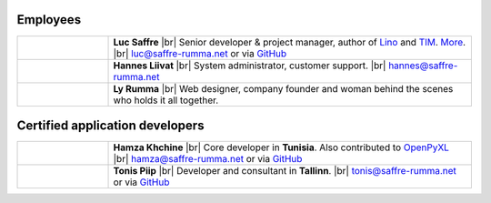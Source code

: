 .. title: Our team


.. |br| raw:: html

   <br />

Employees
=========

.. list-table::
  :widths: 20 80

  * - .. image:: /images/luc.jpg
         :alt: Luc
         :width: 80pt

    - **Luc Saffre**
      |br| Senior developer & project manager, author of Lino_ and TIM_.
      `More <http://luc.lino-framework.org/about>`__.
      |br| luc@saffre-rumma.net or via `GitHub <https://github.com/orgs/lino-framework/people/lsaffre>`__


  * - .. image:: /images/hannes.png
         :alt: Hannes
         :width: 80pt

    - **Hannes Liivat**
      |br| System administrator, customer support.
      |br| hannes@saffre-rumma.net


  * - .. image:: /images/ly.jpg
         :alt: Ly
         :width: 80pt

    - **Ly Rumma**
      |br| Web designer, company founder and woman behind the
      scenes who holds it all together.

Certified application developers
================================

.. list-table::
  :widths: 20 80

  * - .. image:: /images/hamza.png
         :alt: Hamza
         :width: 80pt

    - **Hamza Khchine**
      |br| Core developer in **Tunisia**.
      Also contributed to `OpenPyXL <https://bitbucket.org/openpyxl/openpyxl>`__
      |br| hamza@saffre-rumma.net
      or via `GitHub <https://github.com/orgs/lino-framework/people/khchine5>`__

  * - .. image:: /images/tonis.jpg
         :alt: Tonis
         :width: 80pt

    - **Tonis Piip**
      |br| Developer and consultant in **Tallinn**.
      |br| tonis@saffre-rumma.net
      or via `GitHub <https://github.com/orgs/lino-framework/people/CylonOven>`__



.. _TIM: http://tim.lino-framework.org/129.html
.. _Lino: http://www.lino-framework.org
.. _Django: http://www.djangoproject.org
.. _ExtJS: http://www.sencha.com/products/extjs/
